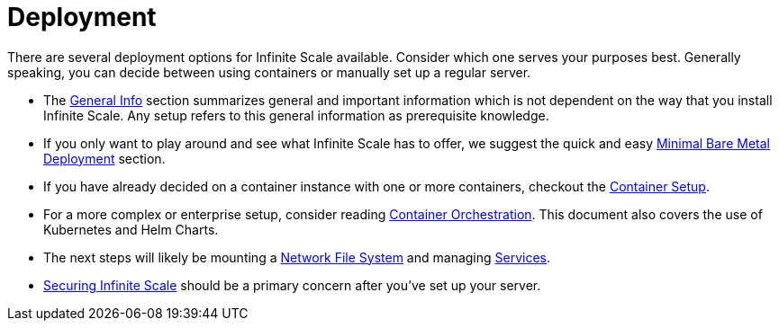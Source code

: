 = Deployment
:toc: right
:description: There are several deployment options for Infinite Scale available. Consider which one serves your purposes best. Generally speaking, you can decide between using containers or manually set up a regular server.

// https://owncloud.dev/ocis/deployment/

{description}

* The xref:deployment/general/general-info.adoc[General Info] section summarizes general and important information which is not dependent on the way that you install Infinite Scale. Any setup refers to this general information as prerequisite knowledge.

* If you only want to play around and see what Infinite Scale has to offer, we suggest the quick and easy xref:depl-examples/minimal-bare-metal.adoc[Minimal Bare Metal Deployment] section.

* If you have already decided on a container instance with one or more containers, checkout the xref:deployment/container/container-setup.adoc[Container Setup].

* For a more complex or enterprise setup, consider reading xref:deployment/container/orchestration/orchestration.adoc[Container Orchestration]. This document also covers the use of Kubernetes and Helm Charts.

* The next steps will likely be mounting a xref:deployment/storage/nfs.adoc[Network File System] and managing xref:deployment/services/services.adoc[Services].

* xref:deployment/security/security.adoc[Securing Infinite Scale] should be a primary concern after you've set up your server.
